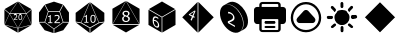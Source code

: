 SplineFontDB: 3.2
FontName: ElysiumIcon
FullName: ElysiumIcon
FamilyName: ElysiumIcon
Weight: Regular
Copyright: Copyright (c) 2025, gusta
UComments: "2025-6-20: Created with FontForge (http://fontforge.org)"
Version: 001.000
ItalicAngle: 0
UnderlinePosition: -100
UnderlineWidth: 50
Ascent: 800
Descent: 200
InvalidEm: 0
LayerCount: 2
Layer: 0 0 "Back" 1
Layer: 1 0 "Fore" 0
XUID: [1021 833 2057180805 345]
StyleMap: 0x0000
FSType: 0
OS2Version: 0
OS2_WeightWidthSlopeOnly: 0
OS2_UseTypoMetrics: 1
CreationTime: 1750454214
ModificationTime: 1750555310
OS2TypoAscent: 0
OS2TypoAOffset: 1
OS2TypoDescent: 0
OS2TypoDOffset: 1
OS2TypoLinegap: 90
OS2WinAscent: 0
OS2WinAOffset: 1
OS2WinDescent: 0
OS2WinDOffset: 1
HheadAscent: 0
HheadAOffset: 1
HheadDescent: 0
HheadDOffset: 1
MarkAttachClasses: 1
DEI: 91125
Encoding: UnicodeBmp
UnicodeInterp: none
NameList: AGL For New Fonts
DisplaySize: -96
AntiAlias: 1
FitToEm: 0
WinInfo: 57222 18 11
BeginPrivate: 0
EndPrivate
BeginChars: 65536 11

StartChar: uniE000
Encoding: 57344 57344 0
Width: 900
VWidth: 859
HStem: 339.066 107.065<380.474 394.312 482.409 533.892> 461.883 12.1328<354.009 413.094 484.54 531.975>
VStem: 430.972 30.3174<387.821 443.952> 479.771 56.8096<336.315 446.184>
LayerCount: 2
Fore
SplineSet
666.399414062 478.892578125 m 1
 789.661132812 584.245117188 l 1
 789.661132812 208.087890625 l 1
 666.399414062 478.892578125 l 1
661.0703125 474.016601562 m 1
 784.33203125 203.212890625 l 1
 458.572265625 123.28515625 l 1
 661.0703125 474.016601562 l 1
784.33203125 596.321289062 m 1
 661.0703125 490.967773438 l 1
 458.572265625 784.388671875 l 1
 784.33203125 596.321289062 l 1
458.572265625 113.3125 m 1
 784.33203125 193.240234375 l 1
 458.572265625 5.150390625 l 1
 458.572265625 113.3125 l 1
247.501953125 474.015625 m 1
 652.498046875 474.015625 l 1
 449.999023438 123.28515625 l 1
 247.501953125 474.015625 l 1
386.452148438 461.8828125 m 0
 379.71484375 461.8828125 372.735351562 461.00390625 365.512695312 459.244140625 c 0
 358.350585938 457.483398438 352.615234375 455.541015625 348.305664062 453.416015625 c 2
 348.305664062 434.296875 l 1
 349.21484375 434.296875 l 2
 355.345703125 438.303710938 361.627929688 441.27734375 368.061523438 443.219726562 c 0
 374.495117188 445.162109375 380.473632812 446.131835938 385.997070312 446.131835938 c 0
 394.311523438 446.131835938 400.776367188 444.130859375 405.388671875 440.124023438 c 0
 410.0625 436.1796875 412.3984375 430.686523438 412.3984375 423.646484375 c 0
 412.3984375 415.938476562 410.244140625 408.744140625 405.935546875 402.068359375 c 0
 401.625976562 395.452148438 393.64453125 386.500976562 381.991210938 375.2109375 c 0
 376.467773438 369.809570312 370.48828125 364.376953125 364.0546875 358.915039062 c 2
 344.9375 342.526367188 l 1
 344.9375 323.499023438 l 1
 436.708007812 323.499023438 l 1
 436.708007812 339.06640625 l 1
 363.783203125 339.06640625 l 1
 369.791015625 344.165039062 376.254882812 349.688476562 383.173828125 355.63671875 c 0
 390.092773438 361.645507812 396.799804688 367.837890625 403.293945312 374.209960938 c 0
 407.845703125 378.640625 411.701171875 382.677734375 414.857421875 386.319335938 c 0
 418.07421875 389.9609375 420.865234375 393.662109375 423.232421875 397.424804688 c 0
 425.78125 401.431640625 427.693359375 405.650390625 428.967773438 410.081054688 c 0
 430.302734375 414.572265625 430.971679688 419.397460938 430.971679688 424.555664062 c 0
 430.971679688 436.02734375 427.026367188 445.1015625 419.13671875 451.778320312 c 0
 411.24609375 458.514648438 400.3515625 461.8828125 386.452148438 461.8828125 c 0
508.17578125 461.79296875 m 0
 492.091796875 461.79296875 480.255859375 456.025390625 472.668945312 444.494140625 c 0
 465.08203125 433.022460938 461.2890625 415.240234375 461.2890625 391.143554688 c 0
 461.2890625 367.229492188 465.021484375 349.5078125 472.486328125 337.975585938 c 0
 480.012695312 326.444335938 491.909179688 320.676757812 508.17578125 320.676757812 c 0
 524.19921875 320.676757812 536.00390625 326.352539062 543.591796875 337.701171875 c 0
 551.23828125 349.112304688 555.060546875 366.986328125 555.060546875 391.326171875 c 0
 555.060546875 414.935546875 551.298828125 432.567382812 543.772460938 444.220703125 c 0
 536.307617188 455.934570312 524.442382812 461.79296875 508.17578125 461.79296875 c 0
508.17578125 446.76953125 m 0
 513.94140625 446.76953125 518.64453125 445.5859375 522.287109375 443.219726562 c 0
 525.989257812 440.852539062 528.90234375 437.33203125 531.026367188 432.658203125 c 0
 533.211914062 427.923828125 534.66796875 422.159179688 535.396484375 415.361328125 c 0
 536.185546875 408.563476562 536.580078125 400.551757812 536.580078125 391.326171875 c 0
 536.580078125 381.978515625 536.185546875 373.966796875 535.396484375 367.290039062 c 0
 534.66796875 360.673828125 533.241210938 354.908203125 531.1171875 349.9921875 c 0
 529.052734375 345.197265625 526.141601562 341.6171875 522.377929688 339.25 c 0
 518.615234375 336.8828125 513.880859375 335.698242188 508.17578125 335.698242188 c 0
 502.106445312 335.698242188 497.220703125 336.944335938 493.517578125 339.431640625 c 0
 489.875976562 341.919921875 487.053710938 345.532226562 485.05078125 350.266601562 c 0
 482.865234375 355.303710938 481.439453125 361.008789062 480.771484375 367.381835938 c 0
 480.103515625 373.754882812 479.770507812 381.674804688 479.770507812 391.143554688 c 0
 479.770507812 399.762695312 480.133789062 407.682617188 480.861328125 414.905273438 c 0
 481.650390625 422.127929688 483.077148438 427.985351562 485.141601562 432.4765625 c 0
 487.326171875 437.272460938 490.271484375 440.852539062 493.973632812 443.219726562 c 0
 497.736328125 445.5859375 502.470703125 446.76953125 508.17578125 446.76953125 c 0
652.498046875 490.967773438 m 1
 247.501953125 490.967773438 l 1
 450 784.388671875 l 1
 652.498046875 490.967773438 l 1
115.66796875 193.240234375 m 1
 441.427734375 113.3125 l 1
 441.427734375 5.150390625 l 1
 115.66796875 193.240234375 l 1
115.66796875 596.321289062 m 1
 441.427734375 784.388671875 l 1
 238.928710938 490.967773438 l 1
 115.66796875 596.321289062 l 1
441.427734375 123.28515625 m 1
 115.66796875 203.212890625 l 1
 238.928710938 474.016601562 l 1
 441.427734375 123.28515625 l 1
233.599609375 478.892578125 m 1
 110.338867188 208.087890625 l 1
 110.338867188 584.245117188 l 1
 233.599609375 478.892578125 l 1
EndSplineSet
EndChar

StartChar: uniE001
Encoding: 57345 57345 1
Width: 899
VWidth: 860
HStem: 458.637 80.8516<334.734 368.533 466.897 571.996>
VStem: 368.533 98.0605<275.864 283.625 420.911 457.226> 409.938 51.6152<255.16 275.864>
LayerCount: 2
Fore
SplineSet
824.166015625 521.547851562 m 5x80
 824.166015625 286.59765625 l 5
 684.149414062 287.58203125 l 5
 599.525390625 548.00390625 l 5
 686.072265625 711.63671875 l 5
 824.166015625 521.547851562 l 5x80
820.563476562 268.526367188 m 5
 682.469726562 78.4375 l 5
 459.014648438 5.8466796875 l 5
 459.014648438 108.561523438 l 5
 680.545898438 269.510742188 l 5
 820.563476562 268.526367188 l 5
672.955078125 720.426757812 m 5
 586.408203125 556.793945312 l 5
 312.591796875 556.793945312 l 5
 226.044921875 720.426757812 l 5
 449.5 793.041015625 l 5
 672.955078125 720.426757812 l 5
312.590820312 539.48828125 m 5
 586.409179688 539.48828125 l 5
 671.032226562 279.065429688 l 5
 449.5 118.1171875 l 5
 227.967773438 279.065429688 l 5
 312.590820312 539.48828125 l 5
523.65625 462.176757812 m 4
 513.578125 462.176757812 503.13671875 460.859375 492.33203125 458.2265625 c 4
 481.618164062 455.59375 473.040039062 452.6875 466.59375 449.509765625 c 6
 466.59375 420.911132812 l 5xc0
 467.953125 420.911132812 l 6
 477.123046875 426.903320312 486.521484375 431.3515625 496.145507812 434.256835938 c 4
 505.76953125 437.162109375 514.715820312 438.61328125 522.978515625 438.61328125 c 4
 535.416992188 438.61328125 545.0859375 435.6171875 551.986328125 429.625 c 4
 558.977539062 423.72265625 562.471679688 415.505859375 562.471679688 404.973632812 c 4
 562.471679688 393.442382812 559.248046875 382.68359375 552.801757812 372.696289062 c 4
 546.35546875 362.799804688 534.416015625 349.409179688 516.983398438 332.520507812 c 4
 508.720703125 324.440429688 499.778320312 316.313476562 490.154296875 308.141601562 c 6
 461.552734375 283.625 l 5
 461.552734375 255.16015625 l 5xa0
 598.837890625 255.16015625 l 5
 598.837890625 278.44921875 l 5
 489.744140625 278.44921875 l 5
 498.732421875 286.076171875 508.404296875 294.33984375 518.755859375 303.23828125 c 4
 529.106445312 312.2265625 539.138671875 321.487304688 548.854492188 331.020507812 c 4
 555.6640625 337.6484375 561.4296875 343.688476562 566.150390625 349.13671875 c 4
 570.962890625 354.583984375 575.140625 360.122070312 578.681640625 365.751953125 c 4
 582.494140625 371.744140625 585.353515625 378.0546875 587.260742188 384.68359375 c 4
 589.258789062 391.40234375 590.258789062 398.619140625 590.258789062 406.3359375 c 4
 590.258789062 423.497070312 584.35546875 437.071289062 572.552734375 447.05859375 c 4
 560.748046875 457.13671875 544.448242188 462.176757812 523.65625 462.176757812 c 4
347.423828125 458.63671875 m 6
 347.060546875 452.734375 345.65234375 448.01171875 343.201171875 444.471679688 c 4
 340.83984375 441.020507812 337.572265625 438.161132812 333.396484375 435.891601562 c 4
 330.037109375 434.075195312 325.086914062 432.66796875 318.549804688 431.668945312 c 4
 312.012695312 430.76171875 305.881835938 430.305664062 300.162109375 430.305664062 c 5
 300.162109375 411.784179688 l 5
 342.381835938 411.784179688 l 5
 342.381835938 275.864257812 l 5
 300.162109375 275.864257812 l 5
 300.162109375 255.16015625 l 5
 409.9375 255.16015625 l 5
 409.9375 275.864257812 l 5xa0
 368.533203125 275.864257812 l 5
 368.533203125 458.63671875 l 5
 347.423828125 458.63671875 l 6
439.986328125 108.561523438 m 5
 439.986328125 5.845703125 l 5
 216.530273438 78.4375 l 5
 78.4365234375 268.526367188 l 5
 218.454101562 269.510742188 l 5
 439.986328125 108.561523438 l 5
212.927734375 711.63671875 m 5
 299.474609375 548.00390625 l 5
 214.850585938 287.58203125 l 5
 74.833984375 286.598632812 l 5
 74.833984375 521.547851562 l 5
 212.927734375 711.63671875 l 5
EndSplineSet
EndChar

StartChar: uniE002
Encoding: 57346 57346 2
Width: 900
VWidth: 859
HStem: 281.352 158.9<492.109 558.984>
VStem: 372.694 85.833<285.388 436.219> 484.968 81.2725<285.588 436.081>
LayerCount: 2
Fore
SplineSet
808.92578125 272.397460938 m 5
 459.212890625 7.6630859375 l 5
 459.212890625 129.044921875 l 5
 676.35546875 252.220703125 l 5
 808.92578125 272.397460938 l 5
676.359375 271.374023438 m 5
 459.366210938 774.815429688 l 5
 808.9296875 510.208984375 l 5
 808.9296875 291.55078125 l 5
 676.359375 271.374023438 l 5
440.806640625 129.044921875 m 5
 440.806640625 7.6630859375 l 5
 91.0947265625 272.397460938 l 5
 223.15234375 252.220703125 l 5
 440.806640625 129.044921875 l 5
449.997070312 771.682617188 m 5
 450.146484375 771.577148438 l 5
 667.138671875 268.134765625 l 5
 449.997070312 144.959960938 l 5
 232.341796875 268.134765625 l 5
 449.078125 771.000976562 l 5
 449.997070312 771.682617188 l 5
525.603515625 461.7421875 m 4
 502.59375 461.7421875 485.662109375 453.493164062 474.807617188 436.995117188 c 4
 463.954101562 420.584960938 458.52734375 395.143554688 458.52734375 360.671875 c 4
 458.52734375 326.4609375 463.8671875 301.10546875 474.546875 284.608398438 c 4
 485.314453125 268.110351562 502.333007812 259.861328125 525.603515625 259.861328125 c 4
 548.526367188 259.861328125 565.416015625 267.981445312 576.268554688 284.217773438 c 4
 587.208984375 300.541992188 592.681640625 326.114257812 592.681640625 360.932617188 c 4
 592.681640625 394.709960938 587.296875 419.934570312 576.529296875 436.60546875 c 4
 565.849609375 453.364257812 548.874023438 461.7421875 525.603515625 461.7421875 c 4
352.505859375 458.486328125 m 6
 352.159179688 452.842773438 350.813476562 448.327148438 348.469726562 444.940429688 c 4
 346.211914062 441.641601562 343.0859375 438.907226562 339.091796875 436.736328125 c 4
 335.87890625 434.999023438 331.146484375 433.653320312 324.89453125 432.698242188 c 4
 318.642578125 431.830078125 312.782226562 431.395507812 307.311523438 431.395507812 c 5
 307.311523438 413.682617188 l 5
 347.688476562 413.682617188 l 5
 347.688476562 283.697265625 l 5
 307.311523438 283.697265625 l 5
 307.311523438 263.900390625 l 5
 412.291015625 263.900390625 l 5
 412.291015625 283.697265625 l 5
 372.694335938 283.697265625 l 5
 372.694335938 458.486328125 l 5
 352.505859375 458.486328125 l 6
525.603515625 440.251953125 m 4
 533.852539062 440.251953125 540.58203125 438.559570312 545.791992188 435.173828125 c 4
 551.087890625 431.787109375 555.255859375 426.749023438 558.294921875 420.063476562 c 4
 561.421875 413.291015625 563.505859375 405.041992188 564.547851562 395.31640625 c 4
 565.676757812 385.591796875 566.240234375 374.131835938 566.240234375 360.932617188 c 4
 566.240234375 347.561523438 565.676757812 336.098632812 564.547851562 326.547851562 c 4
 563.505859375 317.083007812 561.46484375 308.833984375 558.42578125 301.80078125 c 4
 555.473632812 294.940429688 551.305664062 289.818359375 545.921875 286.431640625 c 4
 540.5390625 283.045898438 533.765625 281.3515625 525.603515625 281.3515625 c 4
 516.919921875 281.3515625 509.931640625 283.131835938 504.634765625 286.692382812 c 4
 499.424804688 290.252929688 495.387695312 295.418945312 492.521484375 302.19140625 c 4
 489.396484375 309.3984375 487.35546875 317.561523438 486.400390625 326.678710938 c 4
 485.4453125 335.795898438 484.967773438 347.126953125 484.967773438 360.671875 c 4
 484.967773438 373.002929688 485.489257812 384.333984375 486.530273438 394.666992188 c 4
 487.659179688 404.999023438 489.700195312 413.37890625 492.65234375 419.803710938 c 4
 495.778320312 426.6640625 499.98828125 431.787109375 505.28515625 435.173828125 c 4
 510.668945312 438.559570312 517.44140625 440.251953125 525.603515625 440.251953125 c 4
439.865234375 774.223632812 m 5
 223.127929688 271.358398438 l 5
 91.0703125 291.53515625 l 5
 91.0703125 510.194335938 l 5
 439.865234375 774.223632812 l 5
EndSplineSet
EndChar

StartChar: uniE003
Encoding: 57347 57347 3
Width: 900
VWidth: 860
HStem: 217.506 48.3711<381.183 517.245>
VStem: 390.291 118.641<309.639 370.878> 397.409 105.864<447.366 511.191>
LayerCount: 2
Fore
SplineSet
789.684570312 216.895507812 m 5x80
 787.896484375 215.8671875 l 5
 786.935546875 217.543945312 l 5
 458.6875 786.087890625 l 5
 460.474609375 789.173828125 l 5
 789.684570312 599.099609375 l 5
 789.684570312 216.895507812 l 5x80
778.224609375 197.499023438 m 5
 779.185546875 195.823242188 l 5
 449.9765625 5.771484375 l 5
 120.767578125 195.823242188 l 5
 121.728515625 197.499023438 l 5
 778.224609375 197.499023438 l 5
449.9765625 786.051757812 m 5
 778.224609375 217.505859375 l 5
 121.728515625 217.505859375 l 5
 449.9765625 786.051757812 l 5
449.9765625 550.065429688 m 4
 424.05859375 550.065429688 402.703125 543.251953125 385.911132812 529.623046875 c 4
 369.119140625 515.995117188 360.72265625 498.958984375 360.72265625 478.516601562 c 4
 360.72265625 464.64453125 364.190429688 453.083984375 371.126953125 443.836914062 c 4
 378.184570312 434.588867188 389.013671875 426.071289062 403.615234375 418.283203125 c 5
 403.615234375 417.189453125 l 5
 387.674804688 410.009765625 375.325195312 400.275390625 366.563476562 387.985351562 c 4
 357.802734375 375.817382812 353.421875 362.1875 353.421875 347.099609375 c 4
 353.421875 323.37109375 362.123046875 303.901367188 379.522460938 288.69140625 c 4
 397.044921875 273.481445312 420.529296875 265.876953125 449.9765625 265.876953125 c 4
 477.720703125 265.876953125 500.716796875 273.6640625 518.969726562 289.239257812 c 4
 537.34375 304.814453125 546.532226562 324.344726562 546.532226562 347.830078125 c 4
 546.532226562 364.377929688 542.029296875 378.005859375 533.025390625 388.713867188 c 4
 524.020507812 399.422851562 511 408.427734375 493.963867188 415.728515625 c 5
 493.963867188 416.82421875 l 5
 508.809570312 423.516601562 520.064453125 432.763671875 527.731445312 444.567382812 c 4
 535.396484375 456.4921875 539.231445312 468.599609375 539.231445312 480.890625 c 4
 539.231445312 500.967773438 531.138671875 517.516601562 514.955078125 530.537109375 c 4
 498.770507812 543.556640625 477.111328125 550.065429688 449.9765625 550.065429688 c 4
449.794921875 523.234375 m 4
 465.369140625 523.234375 478.146484375 519.340820312 488.124023438 511.552734375 c 4
 498.224609375 503.887695312 503.2734375 493.544921875 503.2734375 480.525390625 c 4
 503.2734375 469.208984375 500.961914062 459.23046875 496.337890625 450.591796875 c 4
 491.713867188 441.951171875 483.37890625 433.616210938 471.33203125 425.584960938 c 4
 463.30078125 427.897460938 455.026367188 430.818359375 446.509765625 434.346679688 c 4
 438.11328125 437.875976562 431.663085938 440.735351562 427.161132812 442.924804688 c 4
 417.182617188 447.9140625 409.700195312 453.572265625 404.7109375 459.900390625 c 4
 399.84375 466.349609375 397.409179688 473.953125 397.409179688 482.71484375 c 4xa0
 397.409179688 495.126953125 402.27734375 504.982421875 412.01171875 512.283203125 c 4
 421.868164062 519.583984375 434.462890625 523.234375 449.794921875 523.234375 c 4
426.612304688 408.79296875 m 5
 437.9296875 404.65625 446.995117188 401.431640625 453.809570312 399.119140625 c 4
 460.624023438 396.806640625 466.891601562 394.3125 472.610351562 391.635742188 c 4
 486.96875 384.822265625 496.581054688 378.0078125 501.44921875 371.193359375 c 4
 506.4375 364.500976562 508.931640625 355.556640625 508.931640625 344.361328125 c 4
 508.931640625 328.420898438 503.578125 315.888671875 492.870117188 306.76171875 c 4
 482.283203125 297.635742188 468.107421875 293.072265625 450.341796875 293.072265625 c 4
 432.94140625 293.072265625 418.583007812 298.42578125 407.265625 309.134765625 c 4
 395.94921875 319.841796875 390.291015625 333.411132812 390.291015625 349.837890625 c 4xc0
 390.291015625 362.736328125 393.577148438 374.294921875 400.147460938 384.516601562 c 4
 406.840820312 394.737304688 415.662109375 402.830078125 426.612304688 408.79296875 c 5
110.315429688 216.922851562 m 5
 110.315429688 599.126953125 l 5
 441.313476562 790.228515625 l 5
 443.1015625 789.200195312 l 5
 441.313476562 786.115234375 l 5
 113.064453125 217.571289062 l 5
 112.103515625 215.89453125 l 5
 110.315429688 216.922851562 l 5
EndSplineSet
EndChar

StartChar: uniE004
Encoding: 57348 57348 4
Width: 900
VWidth: 860
VStem: 111.856 104.195<209.854 400.173> 247.479 100.973<201.522 265.816> 357.475 83.8555<346.117 391.431> 380.034 61.2959<137.077 263.064>
LayerCount: 2
Fore
SplineSet
788.143554688 582.720703125 m 5xc0
 788.143554688 202.268554688 l 5
 458.669921875 12.064453125 l 5
 458.669921875 391.431640625 l 5
 458.669921875 392.02734375 l 5
 788.143554688 582.720703125 l 5xc0
450 407.016601562 m 5
 450 406.420898438 l 5
 120.528320312 597.709960938 l 5
 450 787.935546875 l 5
 779.473632812 597.709960938 l 5
 450 407.016601562 l 5
111.856445312 582.721679688 m 5
 441.330078125 391.430664062 l 5xe0
 441.330078125 12.0654296875 l 5xd0
 111.856445312 202.26953125 l 5
 111.856445312 582.721679688 l 5
273.78125 417.318359375 m 4
 261.744140625 417.037109375 251.731445312 413.3515625 243.745117188 406.259765625 c 4
 234.098632812 397.744140625 227.046875 385.754882812 222.587890625 370.286132812 c 4
 218.231445312 354.7578125 216.051757812 335.340820312 216.051757812 312.036132812 c 4
 216.051757812 289.3203125 218.439453125 268.541015625 223.2109375 249.701171875 c 4
 228.0859375 230.801757812 234.981445312 213.927734375 243.900390625 199.080078125 c 4
 251.057617188 187.12109375 259.3046875 176.486328125 268.638671875 167.169921875 c 4
 277.973632812 157.85546875 288.346679688 149.951171875 299.755859375 143.456054688 c 4
 322.262695312 130.645507812 341.2421875 128.255859375 356.697265625 136.291015625 c 4
 372.254882812 144.383789062 380.034179688 161.787109375 380.034179688 188.505859375 c 4xd0
 380.034179688 204.159179688 377.701171875 218.787109375 373.034179688 232.388671875 c 4
 368.470703125 245.932617188 361.623046875 258.89453125 352.497070312 271.26953125 c 4
 344.614257812 281.994140625 336.885742188 290.513671875 329.314453125 296.823242188 c 4
 321.846679688 303.193359375 313.1875 309.180664062 303.333984375 314.7890625 c 4
 292.236328125 321.106445312 282.432617188 325.095703125 273.926757812 326.759765625 c 4
 265.525390625 328.481445312 256.970703125 328.821289062 248.2578125 327.778320312 c 5
 250.435546875 353.491210938 258.162109375 370.454101562 271.439453125 378.668945312 c 4
 284.715820312 387.001953125 302.502929688 384.822265625 324.802734375 372.129882812 c 4
 330.921875 368.646484375 336.887695312 364.427734375 342.697265625 359.473632812 c 4
 348.607421875 354.578125 353.013671875 350.419921875 355.918945312 347.001953125 c 6
 357.474609375 346.1171875 l 5
 357.474609375 379.836914062 l 6
 353.223632812 383.787109375 349.021484375 387.23828125 344.873046875 390.188476562 c 4
 340.723632812 393.138671875 335.590820312 396.35546875 329.470703125 399.838867188 c 4
 310.283203125 410.760742188 293.479492188 416.557617188 279.0625 417.231445312 c 4
 277.259765625 417.330078125 275.5 417.358398438 273.78125 417.318359375 c 4
248.1015625 302.796875 m 6
 256.087890625 303.193359375 263.8671875 302.413085938 271.439453125 300.458007812 c 4
 279.010742188 298.501953125 287.205078125 295.015625 296.021484375 289.998046875 c 4
 302.348632812 286.396484375 308.416015625 282.353515625 314.223632812 277.87109375 c 4
 320.033203125 273.388671875 325.322265625 267.904296875 330.09375 261.422851562 c 4
 336.627929688 252.40625 341.293945312 243.510742188 344.09375 234.737304688 c 4
 346.998046875 225.904296875 348.451171875 216.014648438 348.451171875 205.069335938 c 4
 348.451171875 185.53125 344.1484375 172.975585938 335.541015625 167.400390625 c 4
 326.931640625 161.943359375 315.106445312 163.49609375 300.067382812 172.056640625 c 4
 293.533203125 175.775390625 287.462890625 180.40625 281.862304688 185.948242188 c 4
 276.364257812 191.548828125 271.231445312 198.295898438 266.458984375 206.190429688 c 4
 260.546875 215.793945312 255.880859375 226.923828125 252.458007812 239.583007812 c 4
 249.138671875 252.30078125 247.478515625 267.959960938 247.478515625 286.556640625 c 4
 247.478515625 290.205078125 247.53125 293.173828125 247.634765625 295.46875 c 4
 247.737304688 297.881835938 247.893554688 300.325195312 248.1015625 302.796875 c 6
EndSplineSet
EndChar

StartChar: uniE005
Encoding: 57349 57349 5
Width: 900
VWidth: 859
LayerCount: 2
Fore
SplineSet
844.052734375 393 m 5
 460.103515625 9.0498046875 l 5
 460.103515625 776.950195312 l 5
 844.052734375 393 l 5
439.895507812 776.94921875 m 5
 439.895507812 9.048828125 l 5
 55.947265625 393.000976562 l 5
 439.895507812 776.94921875 l 5
363.067382812 560.666015625 m 5
 229.431640625 473.200195312 l 5
 217.971679688 454.1484375 l 5
 299.673828125 408.802734375 l 5
 263.845703125 327.51171875 l 5
 291.947265625 307.696289062 l 5
 325.98828125 394.197265625 l 5
 357.1796875 376.887695312 l 5
 367.600585938 407.538085938 l 5
 337.295898438 422.9375 l 5
 388.375 552.7421875 l 5
 363.067382812 560.666015625 l 5
356.494140625 537.725585938 m 5
 357.297851562 537.447265625 l 5
 352.6640625 528.321289062 348.1484375 518.791015625 343.7578125 508.827148438 c 6
 311.6484375 435.970703125 l 5
 253.227539062 465.66015625 l 5
 253.595703125 466.321289062 l 5
 329.913085938 516.275390625 l 6
 338.682617188 522.998046875 346.518554688 529.247070312 356.494140625 537.725585938 c 5
EndSplineSet
EndChar

StartChar: uniE006
Encoding: 57350 57350 6
Width: 900
VWidth: 859
LayerCount: 2
Fore
SplineSet
409.854492188 781.491210938 m 4
 515.80859375 777.008789062 639.669921875 691.686523438 722.090820312 554.923828125 c 4
 782.927734375 453.958984375 808.428710938 346.107421875 799.286132812 258.05859375 c 5
 799.284179688 258.056640625 l 5
 791.911132812 187.055664062 762.044921875 128.893554688 710.018554688 97.5537109375 c 6
 599.1796875 34.357421875 l 5
 649.8515625 64.892578125 679.501953125 120.833984375 687.818359375 189.318359375 c 5
 687.8203125 189.319335938 l 5
 698.653320312 278.390625 673.366210938 388.63671875 611.252929688 491.728515625 c 4
 503.404296875 670.697265625 324.592773438 761.576171875 207.818359375 698.48046875 c 5
 312.067382812 757.938476562 l 6
 341.208007812 775.497070312 374.537109375 782.986328125 409.854492188 781.491210938 c 4
267.907226562 713.469726562 m 4
 377.890625 719.703125 512.365234375 632.443359375 599.9921875 487.032226562 c 4
 662.10546875 383.94140625 687.390625 273.693359375 676.557617188 184.623046875 c 4
 668.23828125 116.13671875 638.588867188 60.197265625 587.919921875 29.662109375 c 4
 471.37890625 -40.5732421875 287.809570312 50.3271484375 177.915039062 232.677734375 c 4
 68.0224609375 415.048828125 73.4296875 619.8125 189.989257812 690.047851562 c 6
 196.5546875 693.784179688 l 6
 218.450195312 705.615234375 242.526367188 712.03125 267.907226562 713.469726562 c 4
303.216796875 531.389648438 m 5
 303.216796875 489.544921875 l 5
 304.97265625 488.544921875 l 6
 316.795898438 490.583007812 328.912109375 490.194335938 341.322265625 487.381835938 c 4
 353.73046875 484.5703125 365.26171875 480.131835938 375.915039062 474.068359375 c 4
 391.953125 464.939453125 404.420898438 453.458984375 413.318359375 439.626953125 c 4
 422.33203125 425.861328125 426.837890625 411.2734375 426.837890625 395.86328125 c 4
 426.837890625 378.9921875 422.68359375 365.616210938 414.372070312 355.735351562 c 4
 406.059570312 345.986328125 390.666015625 335.154296875 368.189453125 323.240234375 c 4
 357.537109375 317.48046875 346.005859375 312.154296875 333.595703125 307.260742188 c 6
 296.719726562 292.383789062 l 5
 296.719726562 250.736328125 l 5
 473.724609375 149.984375 l 5
 473.724609375 184.059570312 l 5
 333.068359375 264.12109375 l 5
 344.658203125 268.682617188 357.126953125 273.674804688 370.471679688 279.09765625 c 4
 383.817382812 284.65234375 396.752929688 290.83984375 409.279296875 297.658203125 c 4
 418.059570312 302.358398438 425.493164062 306.959960938 431.580078125 311.465820312 c 4
 437.78515625 315.904296875 443.169921875 320.944335938 447.736328125 326.58203125 c 4
 452.65234375 332.55078125 456.340820312 339.682617188 458.798828125 347.981445312 c 4
 461.374023438 356.345703125 462.662109375 366.174804688 462.662109375 377.466796875 c 4
 462.662109375 402.57421875 455.052734375 426.764648438 439.833984375 450.041015625 c 4
 424.615234375 473.448242188 403.6015625 492.782226562 376.79296875 508.041015625 c 4
 363.798828125 515.438476562 350.3359375 521.174804688 336.404296875 525.251953125 c 4
 322.590820312 529.262695312 311.529296875 531.30859375 303.216796875 531.389648438 c 5
EndSplineSet
EndChar

StartChar: uniE007
Encoding: 57351 57351 7
Width: 900
VWidth: 860
HStem: 13.459 0.665039<249.431 650.567> 69.833 0.666016<249.851 650.146> 127.443 0.666016<335.483 564.514> 183.818 0.665039<335.483 564.514> 228.611 0.666016<116.406 183.691 716.307 783.594> 290.374 0.666016<336.553 563.444> 347.984 0.666016<249.851 650.146> 659.121 0.666016<116.404 183.689 240.731 659.268 716.307 783.594> 729.5 0.666016<249.853 650.146> 785.874 0.666016<249.429 650.567>
VStem: 50.665 0.665039<294.35 306.021 582.375 594.048> 183.691 0.666016<79.1975 90.8691 227.945 228.611 659.787 660.454 709.128 720.8> 240.064 0.666016<79.6191 338.864 659.787 720.379> 313.916 0.666016<148.923 163.003 260.724 269.853> 585.416 0.665039<148.923 163.003 255.3 269.853> 659.266 0.666016<79.6191 90.8691 327.611 338.864 659.787 660.452 709.128 720.379> 715.64 0.666992<79.197 228.611 659.787 720.8> 848.669 0.666016<294.35 594.048>
LayerCount: 2
Fore
SplineSet
128.078125 228.611328125 m 6
 85.392578125 228.611328125 50.6650390625 263.338867188 50.6650390625 306.020507812 c 6
 50.6650390625 582.375 l 6
 50.6650390625 625.059570312 85.3916015625 659.787109375 128.076171875 659.787109375 c 6
 183.689453125 659.787109375 l 5
 183.689453125 709.127929688 l 6
 183.689453125 751.8125 218.416015625 786.540039062 261.1015625 786.540039062 c 6
 638.895507812 786.540039062 l 6
 681.581054688 786.540039062 716.306640625 751.814453125 716.306640625 709.127929688 c 6
 716.306640625 659.787109375 l 5
 771.921875 659.787109375 l 6
 814.607421875 659.787109375 849.334960938 625.060546875 849.334960938 582.375976562 c 6
 849.334960938 306.021484375 l 6
 849.334960938 263.338867188 814.607421875 228.611328125 771.921875 228.611328125 c 6
 716.306640625 228.611328125 l 5
 716.306640625 90.869140625 l 6
 716.306640625 48.18359375 681.581054688 13.458984375 638.895507812 13.458984375 c 6
 261.103515625 13.458984375 l 6
 218.418945312 13.458984375 183.69140625 48.18359375 183.69140625 90.869140625 c 6
 183.69140625 228.611328125 l 5
 128.078125 228.611328125 l 6
240.731445312 709.127929688 m 6
 240.731445312 659.787109375 l 5
 659.267578125 659.787109375 l 5
 659.267578125 709.127929688 l 6
 659.267578125 720.37890625 650.146484375 729.5 638.893554688 729.5 c 6
 261.103515625 729.5 l 6
 249.852539062 729.5 240.731445312 720.37890625 240.731445312 709.127929688 c 6
659.265625 228.611328125 m 5
 659.265625 257.130859375 l 5
 659.265625 285.651367188 l 5
 659.265625 327.611328125 l 6
 659.265625 338.864257812 650.145507812 347.984375 638.892578125 347.984375 c 6
 261.1015625 347.984375 l 6
 249.850585938 347.984375 240.73046875 338.864257812 240.73046875 327.611328125 c 6
 240.73046875 285.651367188 l 5
 240.73046875 257.130859375 l 5
 240.73046875 228.611328125 l 5
 240.73046875 90.869140625 l 6
 240.73046875 79.619140625 249.850585938 70.4990234375 261.1015625 70.4990234375 c 6
 638.895507812 70.4990234375 l 6
 650.145507812 70.4990234375 659.265625 79.619140625 659.265625 90.869140625 c 6
 659.265625 228.611328125 l 5
638.895507812 12.7939453125 m 6
 261.103515625 12.7939453125 l 6
 218.051757812 12.7939453125 183.025390625 47.8193359375 183.025390625 90.8701171875 c 6
 183.025390625 227.9453125 l 5
 128.078125 227.9453125 l 6
 85.0263671875 227.9453125 49.9990234375 262.970703125 49.9990234375 306.021484375 c 6
 49.9990234375 582.375976562 l 6
 49.9990234375 625.427734375 85.025390625 660.454101562 128.076171875 660.454101562 c 6
 183.024414062 660.454101562 l 5
 183.024414062 709.127929688 l 6
 183.024414062 752.180664062 218.049804688 787.206054688 261.1015625 787.206054688 c 6
 638.895507812 787.206054688 l 6
 681.947265625 787.206054688 716.971679688 752.180664062 716.971679688 709.127929688 c 6
 716.971679688 660.452148438 l 5
 771.921875 660.452148438 l 6
 814.974609375 660.452148438 850.000976562 625.426757812 850.000976562 582.375 c 6
 850.000976562 306.020507812 l 6
 850.000976562 262.970703125 814.974609375 227.944335938 771.921875 227.944335938 c 6
 716.971679688 227.944335938 l 5
 716.971679688 90.8681640625 l 6
 716.971679688 47.818359375 681.947265625 12.7939453125 638.895507812 12.7939453125 c 6
128.076171875 659.122070312 m 5
 85.7587890625 659.122070312 51.330078125 624.694335938 51.330078125 582.375976562 c 6
 51.330078125 306.021484375 l 6
 51.330078125 263.705078125 85.759765625 229.27734375 128.078125 229.27734375 c 6
 184.357421875 229.27734375 l 5
 184.357421875 90.869140625 l 6
 184.357421875 48.552734375 218.78515625 14.1240234375 261.103515625 14.1240234375 c 6
 638.895507812 14.1240234375 l 6
 681.212890625 14.1240234375 715.639648438 48.55078125 715.639648438 90.869140625 c 6
 715.639648438 229.27734375 l 5
 771.921875 229.27734375 l 6
 814.240234375 229.27734375 848.668945312 263.704101562 848.668945312 306.021484375 c 6
 848.668945312 582.375976562 l 6
 848.668945312 624.694335938 814.241210938 659.122070312 771.921875 659.122070312 c 6
 715.639648438 659.122070312 l 5
 715.639648438 709.127929688 l 6
 715.639648438 751.446289062 681.212890625 785.874023438 638.895507812 785.874023438 c 6
 261.1015625 785.874023438 l 6
 218.783203125 785.874023438 184.35546875 751.446289062 184.35546875 709.127929688 c 6
 184.35546875 659.12109375 l 5
 128.076171875 659.12109375 l 5
 128.076171875 659.122070312 l 5
638.895507812 69.8330078125 m 6
 261.1015625 69.8330078125 l 6
 249.501953125 69.8330078125 240.064453125 79.26953125 240.064453125 90.869140625 c 6
 240.064453125 327.611328125 l 6
 240.064453125 339.212890625 249.501953125 348.650390625 261.1015625 348.650390625 c 6
 638.892578125 348.650390625 l 6
 650.494140625 348.650390625 659.931640625 339.212890625 659.931640625 327.611328125 c 6
 659.931640625 90.869140625 l 6
 659.931640625 79.26953125 650.495117188 69.8330078125 638.895507812 69.8330078125 c 6
261.1015625 347.318359375 m 6
 250.236328125 347.318359375 241.396484375 338.478515625 241.396484375 327.611328125 c 6
 241.396484375 90.869140625 l 6
 241.396484375 80.00390625 250.236328125 71.1650390625 261.1015625 71.1650390625 c 6
 638.895507812 71.1650390625 l 6
 649.759765625 71.1650390625 658.599609375 80.00390625 658.599609375 90.869140625 c 6
 658.599609375 327.611328125 l 6
 658.599609375 338.478515625 649.758789062 347.318359375 638.892578125 347.318359375 c 6
 261.1015625 347.318359375 l 6
659.931640625 659.12109375 m 5
 240.065429688 659.12109375 l 5
 240.065429688 709.127929688 l 6
 240.065429688 720.728515625 249.502929688 730.166015625 261.103515625 730.166015625 c 6
 638.893554688 730.166015625 l 6
 650.495117188 730.166015625 659.932617188 720.728515625 659.932617188 709.127929688 c 6
 659.932617188 659.12109375 l 5
 659.931640625 659.12109375 l 5
241.396484375 660.452148438 m 5
 658.599609375 660.452148438 l 5
 658.599609375 709.127929688 l 6
 658.599609375 719.994140625 649.758789062 728.833984375 638.892578125 728.833984375 c 6
 261.1015625 728.833984375 l 6
 250.236328125 728.833984375 241.396484375 719.994140625 241.396484375 709.127929688 c 6
 241.396484375 660.452148438 l 5
574.233398438 285.651367188 m 4
 581.408203125 280.47265625 586.081054688 272.04296875 586.081054688 262.520507812 c 4
 586.081054688 260.67578125 585.8984375 258.876953125 585.565429688 257.130859375 c 4
 583.046875 243.958007812 571.467773438 234 557.560546875 234 c 6
 342.435546875 234 l 6
 328.52734375 234 316.951171875 243.956054688 314.431640625 257.130859375 c 4
 314.096679688 258.876953125 313.916015625 260.67578125 313.916015625 262.520507812 c 4
 313.916015625 272.04296875 318.588867188 280.470703125 325.763671875 285.651367188 c 4
 330.453125 289.037109375 336.209960938 291.040039062 342.435546875 291.040039062 c 6
 557.5625 291.040039062 l 6
 563.787109375 291.040039062 569.54296875 289.037109375 574.233398438 285.651367188 c 4
557.560546875 233.333984375 m 6
 342.435546875 233.333984375 l 6
 328.455078125 233.333984375 316.400390625 243.291015625 313.77734375 257.005859375 c 4
 313.428710938 258.830078125 313.25 260.686523438 313.25 262.520507812 c 4
 313.25 271.861328125 317.783203125 280.708984375 325.373046875 286.190429688 c 4
 330.370117188 289.798828125 336.270507812 291.706054688 342.435546875 291.706054688 c 6
 557.559570312 291.706054688 l 6
 563.723632812 291.706054688 569.624023438 289.798828125 574.62109375 286.190429688 c 4
 582.211914062 280.7109375 586.744140625 271.860351562 586.744140625 262.520507812 c 4
 586.744140625 260.694335938 586.567382812 258.837890625 586.216796875 257.005859375 c 4
 583.596679688 243.291015625 571.543945312 233.333984375 557.560546875 233.333984375 c 6
342.435546875 290.374023438 m 6
 336.552734375 290.374023438 330.921875 288.555664062 326.154296875 285.112304688 c 4
 318.908203125 279.879882812 314.583007812 271.435546875 314.583007812 262.520507812 c 4
 314.583007812 260.771484375 314.751953125 258.999023438 315.0859375 257.256835938 c 4
 317.58984375 244.166992188 329.09375 234.666015625 342.4375 234.666015625 c 6
 557.5625 234.666015625 l 6
 570.90625 234.666015625 582.41015625 244.166992188 584.913085938 257.256835938 c 4
 585.248046875 259.005859375 585.416015625 260.778320312 585.416015625 262.520507812 c 4
 585.416015625 271.434570312 581.090820312 279.879882812 573.844726562 285.112304688 c 4
 569.076171875 288.555664062 563.444335938 290.374023438 557.5625 290.374023438 c 6
 342.435546875 290.374023438 l 6
557.560546875 184.483398438 m 6
 573.3125 184.483398438 586.081054688 171.71484375 586.081054688 155.962890625 c 4
 586.081054688 140.212890625 573.3125 127.443359375 557.560546875 127.443359375 c 6
 342.435546875 127.443359375 l 6
 326.685546875 127.443359375 313.916015625 140.212890625 313.916015625 155.962890625 c 4
 313.916015625 171.71484375 326.685546875 184.483398438 342.435546875 184.483398438 c 6
 557.560546875 184.483398438 l 6
557.560546875 126.77734375 m 6
 342.435546875 126.77734375 l 6
 326.342773438 126.77734375 313.25 139.870117188 313.25 155.962890625 c 4
 313.25 172.056640625 326.342773438 185.149414062 342.435546875 185.149414062 c 6
 557.560546875 185.149414062 l 6
 573.654296875 185.149414062 586.747070312 172.056640625 586.747070312 155.962890625 c 4
 586.747070312 139.870117188 573.654296875 126.77734375 557.560546875 126.77734375 c 6
342.435546875 183.818359375 m 6
 327.077148438 183.818359375 314.58203125 171.322265625 314.58203125 155.962890625 c 4
 314.58203125 140.604492188 327.077148438 128.109375 342.435546875 128.109375 c 6
 557.560546875 128.109375 l 6
 572.919921875 128.109375 585.416015625 140.604492188 585.416015625 155.962890625 c 4
 585.416015625 171.322265625 572.919921875 183.818359375 557.560546875 183.818359375 c 6
 342.435546875 183.818359375 l 6
EndSplineSet
EndChar

StartChar: uniE008
Encoding: 57352 57352 8
Width: 900
VWidth: 860
HStem: 12 56.6748<332.244 567.758> 12.6465 0.646484<423.771 476.233> 67.3828 0.646484<317.184 582.818> 260.853 0.646484<277.619 621.945> 586.187 0.645508<438.097 461.466> 715.327 56.6729<332.244 567.758> 715.974 0.648438<317.184 582.819> 770.707 0.646484<423.771 476.233>
VStem: 70.002 56.6719<274.245 509.758> 70.6465 0.646484<365.77 418.232> 125.381 0.646484<259.184 524.818> 773.328 56.6699<274.243 509.759> 773.975 0.646484<259.183 524.818> 828.705 0.648438<365.77 418.232>
LayerCount: 2
Fore
SplineSet
181.7578125 123.756835938 m 4x5944
 146.935546875 158.580078125 119.58984375 199.142578125 100.482421875 244.321289062 c 4
 80.685546875 291.127929688 70.646484375 340.813476562 70.646484375 392 c 4
 70.646484375 443.188476562 80.685546875 492.874023438 100.482421875 539.677734375 c 4
 119.58984375 584.857421875 146.935546875 625.419921875 181.7578125 660.2421875 c 4
 216.580078125 695.063476562 257.142578125 722.41015625 302.322265625 741.51953125 c 4
 349.126953125 761.315429688 398.8125 771.353515625 450.001953125 771.353515625 c 4
 501.1875 771.353515625 550.873046875 761.317382812 597.6796875 741.521484375 c 4
 642.861328125 722.412109375 683.423828125 695.06640625 718.244140625 660.245117188 c 4
 753.064453125 625.423828125 780.412109375 584.860351562 799.51953125 539.6796875 c 4
 819.31640625 492.874023438 829.353515625 443.188476562 829.353515625 392.001953125 c 4
 829.353515625 340.815429688 819.31640625 291.127929688 799.51953125 244.322265625 c 4
 780.412109375 199.142578125 753.06640625 158.580078125 718.244140625 123.756835938 c 4
 683.423828125 88.9375 642.859375 61.58984375 597.6796875 42.482421875 c 4
 550.875 22.685546875 501.1875 12.646484375 450.001953125 12.646484375 c 4
 398.8125 12.646484375 349.126953125 22.685546875 302.322265625 42.482421875 c 4
 257.142578125 61.591796875 216.580078125 88.9365234375 181.7578125 123.756835938 c 4x5944
450.001953125 715.973632812 m 4x3a28
 271.076171875 715.973632812 126.02734375 570.924804688 126.02734375 392 c 4
 126.02734375 213.075195312 271.076171875 68.029296875 450.001953125 68.029296875 c 4
 628.92578125 68.029296875 773.974609375 213.07421875 773.974609375 392 c 4
 773.974609375 570.92578125 628.927734375 715.973632812 450.001953125 715.973632812 c 4x3a28
450.001953125 12 m 4x9c90
 398.7265625 12 348.95703125 22.0546875 302.0703125 41.8857421875 c 4
 256.8125 61.03125 216.1796875 88.4208984375 181.30078125 123.30078125 c 4
 146.419921875 158.181640625 119.029296875 198.815429688 99.88671875 244.073242188 c 4
 80.056640625 290.958984375 70.001953125 340.729492188 70.001953125 392.001953125 c 4
 70.001953125 443.276367188 80.056640625 493.046875 99.888671875 539.931640625 c 4
 119.03125 585.186523438 146.419921875 625.8203125 181.302734375 660.700195312 c 4
 216.18359375 695.58203125 256.81640625 722.973632812 302.072265625 742.115234375 c 4
 348.95703125 761.9453125 398.7265625 772 450.001953125 772 c 4
 501.27734375 772 551.048828125 761.9453125 597.9296875 742.115234375 c 4
 643.185546875 722.973632812 683.818359375 695.58203125 718.69921875 660.700195312 c 4
 753.58203125 625.8203125 780.97265625 585.186523438 800.115234375 539.931640625 c 4
 819.943359375 493.05078125 829.998046875 443.279296875 829.998046875 392.001953125 c 4
 829.998046875 340.724609375 819.943359375 290.953125 800.115234375 244.073242188 c 4
 780.97265625 198.815429688 753.58203125 158.18359375 718.69921875 123.30078125 c 4
 683.81640625 88.41796875 643.181640625 61.025390625 597.9296875 41.8857421875 c 4
 551.044921875 22.0546875 501.2734375 12 450.001953125 12 c 4x9c90
450.001953125 770.70703125 m 4x5944
 398.90234375 770.70703125 349.30078125 760.6875 302.57421875 740.924804688 c 4
 257.470703125 721.848632812 216.9765625 694.549804688 182.21484375 659.786132812 c 4
 147.453125 625.022460938 120.154296875 584.528320312 101.078125 539.42578125 c 4
 81.314453125 492.702148438 71.29296875 443.1015625 71.29296875 392 c 4
 71.29296875 340.90234375 81.3125 291.299804688 101.076171875 244.57421875 c 4
 120.15234375 199.471679688 147.453125 158.977539062 182.21484375 124.213867188 c 4
 216.9765625 89.4541015625 257.470703125 62.15625 302.57421875 43.078125 c 4
 349.30078125 23.3134765625 398.90234375 13.29296875 450.001953125 13.29296875 c 4
 501.1015625 13.29296875 550.703125 23.3134765625 597.42578125 43.078125 c 4
 642.525390625 62.1513671875 683.01953125 89.44921875 717.78515625 124.213867188 c 4
 752.546875 158.977539062 779.84765625 199.473632812 798.923828125 244.57421875 c 4
 818.685546875 291.297851562 828.705078125 340.897460938 828.705078125 392 c 4
 828.705078125 443.102539062 818.685546875 492.706054688 798.923828125 539.42578125 c 4
 779.84765625 584.528320312 752.548828125 625.022460938 717.78515625 659.786132812 c 4
 683.021484375 694.547851562 642.529296875 721.848632812 597.42578125 740.924804688 c 4
 550.703125 760.6875 501.103515625 770.70703125 450.001953125 770.70703125 c 4x5944
450.001953125 67.3828125 m 4x3a28
 363.291015625 67.3828125 281.7734375 101.147460938 220.4609375 162.461914062 c 4
 159.146484375 223.774414062 125.380859375 305.291992188 125.380859375 392.001953125 c 4
 125.380859375 478.7109375 159.146484375 560.229492188 220.4609375 621.541992188 c 4
 281.7734375 682.853515625 363.291015625 716.622070312 450.001953125 716.622070312 c 4
 536.7109375 716.622070312 618.228515625 682.853515625 679.54296875 621.541992188 c 4
 740.85546875 560.229492188 774.62109375 478.7109375 774.62109375 392.001953125 c 4
 774.62109375 305.291992188 740.85546875 223.774414062 679.54296875 162.461914062 c 4
 618.228515625 101.147460938 536.7109375 67.3828125 450.001953125 67.3828125 c 4x3a28
450.001953125 715.327148438 m 4x9c90
 363.63671875 715.327148438 282.443359375 681.6953125 221.375 620.626953125 c 4
 160.306640625 559.557617188 126.673828125 478.36328125 126.673828125 392 c 4
 126.673828125 305.63671875 160.306640625 224.442382812 221.375 163.375 c 4
 282.443359375 102.306640625 363.63671875 68.6748046875 450.001953125 68.6748046875 c 4
 536.36328125 68.6748046875 617.560546875 102.306640625 678.626953125 163.375 c 4
 739.6953125 224.442382812 773.328125 305.63671875 773.328125 392 c 4
 773.328125 478.36328125 739.6953125 559.557617188 678.626953125 620.626953125 c 4
 617.55859375 681.696289062 536.36328125 715.327148438 450.001953125 715.327148438 c 4x9c90
247.068359375 273.944335938 m 4
 235.546875 281.841796875 226.4609375 292.811523438 220.787109375 305.662109375 c 4
 215.115234375 318.516601562 213.13671875 332.623046875 215.064453125 346.45703125 c 4
 217.15625 361.459960938 223.708984375 375.362304688 234.01953125 386.662109375 c 6
 394.25390625 562.323242188 l 6
 408.462890625 577.8984375 428.69921875 586.83203125 449.78125 586.83203125 c 4
 470.86328125 586.83203125 491.1015625 577.8984375 505.30859375 562.323242188 c 6
 665.544921875 386.6640625 l 6
 675.853515625 375.362304688 682.40625 361.458007812 684.498046875 346.458007812 c 4
 686.427734375 332.623046875 684.447265625 318.514648438 678.775390625 305.663085938 c 4
 673.103515625 292.8125 664.013671875 281.84375 652.4921875 273.944335938 c 4
 640.001953125 265.379882812 625.314453125 260.852539062 610.017578125 260.852539062 c 6
 289.546875 260.852539062 l 6
 274.25 260.852539062 259.5625 265.379882812 247.068359375 273.944335938 c 4
610.015625 260.20703125 m 6
 289.544921875 260.20703125 l 6
 274.119140625 260.20703125 259.3046875 264.772460938 246.703125 273.411132812 c 4
 235.083984375 281.375 225.91796875 292.4375 220.193359375 305.40234375 c 4
 214.47265625 318.366210938 212.478515625 332.59375 214.423828125 346.546875 c 4
 216.533203125 361.67578125 223.142578125 375.700195312 233.541015625 387.09765625 c 6
 393.775390625 562.759765625 l 6
 408.10546875 578.46875 428.51953125 587.479492188 449.78125 587.479492188 c 4
 471.04296875 587.479492188 491.45703125 578.46875 505.78515625 562.759765625 c 6
 666.01953125 387.09765625 l 6
 676.41796875 375.700195312 683.02734375 361.677734375 685.13671875 346.546875 c 4
 687.08203125 332.59375 685.0859375 318.366210938 679.36328125 305.40234375 c 4
 673.646484375 292.4453125 664.48046875 281.381835938 652.857421875 273.411132812 c 4
 640.2578125 264.772460938 625.443359375 260.20703125 610.015625 260.20703125 c 6
449.78125 586.186523438 m 4
 428.8828125 586.186523438 408.818359375 577.330078125 394.732421875 561.889648438 c 6
 234.49609375 386.2265625 l 6
 224.275390625 375.021484375 217.77734375 361.23828125 215.705078125 346.3671875 c 4
 213.79296875 332.653320312 215.755859375 318.66796875 221.37890625 305.924804688 c 4
 227.00390625 293.1796875 236.015625 282.305664062 247.435546875 274.4765625 c 4
 259.8203125 265.987304688 274.380859375 261.499023438 289.546875 261.499023438 c 6
 610.017578125 261.499023438 l 6
 625.181640625 261.499023438 639.744140625 265.987304688 652.126953125 274.4765625 c 4
 663.55078125 282.310546875 672.5625 293.185546875 678.18359375 305.924804688 c 4
 683.80859375 318.666015625 685.76953125 332.653320312 683.857421875 346.3671875 c 4
 681.78515625 361.240234375 675.287109375 375.022460938 665.06640625 386.2265625 c 6
 504.83203125 561.888671875 l 6
 490.74609375 577.330078125 470.6796875 586.186523438 449.78125 586.186523438 c 4
EndSplineSet
EndChar

StartChar: uniE009
Encoding: 57353 57353 9
Width: 899
VWidth: 860
HStem: 16.002 157.247<420.627 475.599> 16.8008 0.799805<442.123 450.678 450.786 459.11> 116.93 0.800781<197.491 215.401> 118.746 0.797852<685.467 702.977> 171.649 0.798828<442.794 459.717> 209.513 0.800781<429.003 470.975> 360.477 0.799805<96.0894 191.604 191.711 201.062> 363.048 0.798828<707.566 803.068> 428.155 0.800781<96.2771 199.547> 430.02 0.797852<698.682 794.185> 430.725 0.798828<707.02 802.753> 542.944 0.800781<257.123 275.032> 544.455 0.800781<622.51 640.02> 581.689 0.798828<429.003 470.975> 619.552 0.798828<440.629 457.53> 774.399 0.797852<439.391 456.483>
VStem: 70.2998 0.798828<386.47 403.142> 225.149 0.798828<386.017 402.897> 263.503 0.799805<375.014 416.988> 413.979 0.799805<740.685 749.249> 414.684 0.798828<645.239 653.519> 416.546 0.796875<42.5846 51.1445 138.314 145.834> 481.655 0.798828<654.067 749.51> 482.359 0.799805<645.502 741.23> 484.224 0.798828<42.6141 147.039> 635.677 0.799805<375.014 416.988> 673.052 0.798828<388.031 404.87> 827.899 0.799805<388.996 405.836>
LayerCount: 2
Fore
SplineSet
581.854492188 264.134765625 m 4x079fe4f0
 564.750976562 247.028320312 544.813476562 233.591796875 522.598632812 224.197265625 c 4
 499.563476562 214.453125 475.134765625 209.512695312 449.98828125 209.512695312 c 4
 424.845703125 209.512695312 400.416015625 214.453125 377.379882812 224.197265625 c 4
 355.1640625 233.592773438 335.227539062 247.030273438 318.123046875 264.134765625 c 4
 301.01953125 281.239257812 287.58203125 301.17578125 278.186523438 323.389648438 c 4
 268.442382812 346.42578125 263.502929688 370.856445312 263.502929688 396.000976562 c 4
 263.502929688 421.146484375 268.442382812 445.576171875 278.186523438 468.611328125 c 4
 287.58203125 490.826171875 301.018554688 510.762695312 318.123046875 527.866210938 c 4
 335.227539062 544.971679688 355.1640625 558.41015625 377.379882812 567.805664062 c 4
 400.4140625 577.547851562 424.845703125 582.48828125 449.98828125 582.48828125 c 4
 475.134765625 582.48828125 499.563476562 577.547851562 522.598632812 567.805664062 c 4
 544.813476562 558.408203125 564.750976562 544.971679688 581.854492188 527.866210938 c 4
 598.959960938 510.763671875 612.396484375 490.826171875 621.79296875 468.611328125 c 4
 631.53515625 445.576171875 636.4765625 421.147460938 636.4765625 396.000976562 c 4
 636.4765625 370.853515625 631.53515625 346.42578125 621.79296875 323.389648438 c 4
 612.396484375 301.17578125 598.959960938 281.239257812 581.854492188 264.134765625 c 4x079fe4f0
449.98828125 208.713867188 m 4
 424.737304688 208.713867188 400.203125 213.674804688 377.068359375 223.4609375 c 4
 354.756835938 232.895507812 334.734375 246.391601562 317.557617188 263.5703125 c 4
 300.379882812 280.748046875 286.884765625 300.770507812 277.450195312 323.080078125 c 4
 267.6640625 346.211914062 262.702148438 370.747070312 262.702148438 396.000976562 c 4
 262.702148438 421.254882812 267.6640625 445.7890625 277.450195312 468.922851562 c 4
 286.887695312 491.233398438 300.381835938 511.255859375 317.557617188 528.43359375 c 4
 334.734375 545.611328125 354.756835938 559.104492188 377.068359375 568.541992188 c 4
 400.203125 578.327148438 424.737304688 583.2890625 449.98828125 583.2890625 c 4
 475.241210938 583.2890625 499.776367188 578.327148438 522.91015625 568.541992188 c 4
 545.22265625 559.104492188 565.245117188 545.611328125 582.419921875 528.43359375 c 4
 599.596679688 511.255859375 613.090820312 491.235351562 622.53125 468.922851562 c 4
 632.315429688 445.788085938 637.27734375 421.254882812 637.27734375 396.000976562 c 4
 637.27734375 370.749023438 632.315429688 346.215820312 622.53125 323.080078125 c 4
 613.094726562 300.768554688 599.59765625 280.748046875 582.419921875 263.5703125 c 4
 565.243164062 246.391601562 545.22265625 232.8984375 522.91015625 223.4609375 c 4
 499.776367188 213.674804688 475.241210938 208.713867188 449.98828125 208.713867188 c 4
449.98828125 581.689453125 m 4
 424.952148438 581.689453125 400.62890625 576.770507812 377.69140625 567.069335938 c 4
 355.5703125 557.712890625 335.719726562 544.334960938 318.6875 527.301757812 c 4
 301.657226562 510.271484375 288.27734375 490.419921875 278.921875 468.298828125 c 4
 269.220703125 445.364257812 264.302734375 421.0390625 264.302734375 396.000976562 c 4
 264.302734375 370.9609375 269.220703125 346.635742188 278.921875 323.701171875 c 4
 288.27734375 301.583984375 301.657226562 281.733398438 318.6875 264.700195312 c 4
 335.719726562 247.668945312 355.5703125 234.290039062 377.69140625 224.934570312 c 4
 400.62890625 215.231445312 424.952148438 210.313476562 449.98828125 210.313476562 c 4
 475.02734375 210.313476562 499.350585938 215.231445312 522.288085938 224.934570312 c 4
 544.409179688 234.290039062 564.260742188 247.668945312 581.290039062 264.700195312 c 4
 598.321289062 281.731445312 611.702148438 301.583007812 621.057617188 323.701171875 c 4
 630.758789062 346.640625 635.676757812 370.963867188 635.676757812 396.000976562 c 4
 635.676757812 421.0390625 630.758789062 445.362304688 621.057617188 468.298828125 c 4
 611.700195312 490.419921875 598.319335938 510.271484375 581.290039062 527.301757812 c 4
 564.260742188 544.334960938 544.409179688 557.712890625 522.288085938 567.069335938 c 4
 499.350585938 576.768554688 475.024414062 581.689453125 449.98828125 581.689453125 c 4
451.053710938 172.448242188 m 4x4f9fe4f0
 451.08984375 172.448242188 451.125976562 172.448242188 451.163085938 172.448242188 c 4
 470.07421875 172.390625 485.35546875 157.013671875 485.296875 138.104492188 c 6
 485.022460938 50.93359375 l 6
 484.963867188 32.05859375 469.645507812 16.80078125 450.786132812 16.80078125 c 4
 450.749023438 16.80078125 450.713867188 16.80078125 450.676757812 16.80078125 c 4
 431.767578125 16.8603515625 416.485351562 32.2353515625 416.545898438 51.14453125 c 6
 416.817382812 138.315429688 l 6
 416.87890625 157.190429688 432.196289062 172.448242188 451.053710938 172.448242188 c 4x4f9fe4f0
450.786132812 16.001953125 m 6x879fe4f0
 450.676757812 16.001953125 l 6
 441.315429688 16.03125 432.528320312 19.701171875 425.931640625 26.341796875 c 4
 419.3359375 32.978515625 415.717773438 41.7890625 415.747070312 51.1494140625 c 6
 416.017578125 138.3203125 l 6
 416.081054688 157.580078125 431.796875 173.249023438 451.053710938 173.249023438 c 4
 460.525390625 173.220703125 469.313476562 169.549804688 475.91015625 162.91015625 c 4
 482.508789062 156.271484375 486.125 147.461914062 486.095703125 138.100585938 c 6
 485.821289062 50.9296875 l 6
 485.76171875 31.6708984375 470.043945312 16.001953125 450.786132812 16.001953125 c 6x879fe4f0
451.16015625 171.649414062 m 4x4f9fe4f0
 432.673828125 171.649414062 417.673828125 156.6953125 417.614257812 138.314453125 c 6
 417.342773438 51.1435546875 l 6
 417.315429688 42.2109375 420.767578125 33.802734375 427.063476562 27.4677734375 c 4
 433.359375 21.1318359375 441.747070312 17.62890625 450.677734375 17.6005859375 c 5
 450.786132812 16.80078125 l 5
 450.786132812 17.6005859375 l 5
 469.166015625 17.6005859375 484.166015625 32.5537109375 484.223632812 50.935546875 c 6
 484.497070312 138.106445312 l 6
 484.525390625 147.0390625 481.0703125 155.446289062 474.77734375 161.782226562 c 4
 468.479492188 168.118164062 460.091796875 171.624023438 451.16015625 171.649414062 c 4x4f9fe4f0
448.9140625 619.551757812 m 4
 430.1328125 619.551757812 414.834960938 634.696289062 414.68359375 653.510742188 c 6x079fedf0
 413.978515625 740.684570312 l 6
 413.825195312 759.591796875 429.029296875 775.043945312 447.939453125 775.197265625 c 4
 466.869140625 775.33203125 482.30078125 760.146484375 482.454101562 741.237304688 c 6x079ff6f0
 483.159179688 654.067382812 l 6x079fe5f0
 483.309570312 635.157226562 468.106445312 619.704101562 449.197265625 619.551757812 c 4
 449.102539062 619.551757812 449.006835938 619.551757812 448.9140625 619.551757812 c 4
448.9140625 618.751953125 m 6
 429.75390625 618.751953125 414.040039062 634.341796875 413.8828125 653.5078125 c 6
 413.177734375 740.6796875 l 6
 413.103515625 750.036132812 416.674804688 758.864257812 423.23828125 765.537109375 c 4
 429.801757812 772.208007812 438.572265625 775.923828125 447.930664062 775.998046875 c 6
 448.1875 775.998046875 l 6
 467.366210938 775.998046875 483.09765625 760.408203125 483.252929688 741.243164062 c 6
 483.958007812 654.072265625 l 6
 484.11328125 634.75390625 468.522460938 618.909179688 449.203125 618.751953125 c 6
 448.9140625 618.751953125 l 6
448.1875 774.399414062 m 6
 447.943359375 774.399414062 l 6
 439.013671875 774.328125 430.643554688 770.780273438 424.379882812 764.4140625 c 4
 418.115234375 758.047851562 414.704101562 749.623046875 414.778320312 740.690429688 c 6x079ff6f0
 415.482421875 653.518554688 l 6
 415.631835938 635.229492188 430.629882812 620.350585938 448.915039062 620.350585938 c 6
 449.192382812 620.350585938 l 6
 467.62890625 620.501953125 482.508789062 635.622070312 482.359375 654.060546875 c 6x079fedf0
 481.655273438 741.23046875 l 6x079fe6f0
 481.505859375 759.520507812 466.4921875 774.399414062 448.1875 774.399414062 c 6
104.537109375 428.954101562 m 4
 104.573242188 428.954101562 104.607421875 428.954101562 104.64453125 428.956054688 c 6
 191.817382812 428.682617188 l 6
 210.7265625 428.624023438 226.009765625 413.24609375 225.948242188 394.336914062 c 4
 225.888671875 375.46484375 210.569335938 360.203125 191.7109375 360.203125 c 4
 191.673828125 360.203125 191.639648438 360.203125 191.602539062 360.203125 c 6
 104.432617188 360.4765625 l 6
 85.521484375 360.536132812 70.240234375 375.912109375 70.2998046875 394.822265625 c 4
 70.3603515625 413.6953125 85.677734375 428.954101562 104.537109375 428.954101562 c 4
191.7109375 359.404296875 m 6
 191.602539062 359.404296875 l 5
 104.428710938 359.678710938 l 6
 85.109375 359.73828125 69.4384765625 375.505859375 69.5 394.825195312 c 4
 69.5625 414.083984375 85.2783203125 429.752929688 104.537109375 429.752929688 c 6
 191.818359375 429.48046875 l 6
 201.176757812 429.451171875 209.965820312 425.779296875 216.5625 419.141601562 c 4
 223.159179688 412.50390625 226.776367188 403.692382812 226.748046875 394.33203125 c 4
 226.686523438 375.07421875 210.969726562 359.404296875 191.7109375 359.404296875 c 6
104.643554688 428.155273438 m 6
 86.1572265625 428.155273438 71.1572265625 413.202148438 71.0986328125 394.8203125 c 4
 71.041015625 376.381835938 85.994140625 361.333984375 104.43359375 361.276367188 c 6
 191.604492188 361.002929688 l 5
 191.7109375 360.203125 l 5
 191.7109375 361.002929688 l 5
 210.091796875 361.002929688 225.090820312 375.956054688 225.149414062 394.338867188 c 4
 225.178710938 403.268554688 221.725585938 411.677734375 215.428710938 418.014648438 c 4
 209.1328125 424.350585938 200.74609375 427.854492188 191.815429688 427.881835938 c 6
 104.643554688 428.155273438 l 6
828.69921875 397.5625 m 4
 828.8515625 378.651367188 813.646484375 363.19921875 794.737304688 363.047851562 c 6
 707.56640625 362.342773438 l 6
 707.47265625 362.342773438 707.37890625 362.342773438 707.284179688 362.342773438 c 4
 688.501953125 362.342773438 673.204101562 377.489257812 673.051757812 396.3046875 c 4
 672.900390625 415.212890625 688.103515625 430.666015625 707.013671875 430.817382812 c 6x07dfe4f0
 794.184570312 431.522460938 l 6
 794.278320312 431.5234375 794.373046875 431.5234375 794.466796875 431.5234375 c 4x07bfe4f0
 813.249023438 431.5234375 828.544921875 416.377929688 828.69921875 397.5625 c 4
707.569335938 361.541992188 m 5
 707.284179688 361.541992188 l 6
 688.122070312 361.541992188 672.409179688 377.1328125 672.251953125 396.296875 c 4
 672.09765625 415.615234375 687.688476562 431.459960938 707.0078125 431.615234375 c 6
 794.466796875 432.321289062 l 6
 813.626953125 432.321289062 829.341796875 416.731445312 829.498046875 397.567382812 c 4
 829.654296875 378.249023438 814.0625 362.40234375 794.743164062 362.247070312 c 6
 707.569335938 361.541992188 l 5
794.466796875 430.724609375 m 6x07bfe4f0
 794.197265625 430.723632812 l 5
 707.01953125 430.01953125 l 6x07dfe4f0
 688.583984375 429.870117188 673.702148438 414.749023438 673.850585938 396.310546875 c 4
 673.999023438 378.021484375 688.997070312 363.141601562 707.284179688 363.141601562 c 6
 707.563476562 363.141601562 l 5
 794.73046875 363.846679688 l 6
 813.166992188 363.997070312 828.047851562 379.118164062 827.899414062 397.556640625 c 4
 827.750976562 415.844726562 812.752929688 430.724609375 794.466796875 430.724609375 c 6x07bfe4f0
206.482421875 116.9296875 m 4x279fe4f0
 197.684570312 116.9296875 188.889648438 120.299804688 182.1953125 127.03515625 c 4
 168.8671875 140.44921875 168.935546875 162.126953125 182.34765625 175.455078125 c 6
 244.181640625 236.90234375 l 6
 257.594726562 250.231445312 279.2734375 250.165039062 292.6015625 236.749023438 c 4
 305.931640625 223.3359375 305.862304688 201.658203125 292.44921875 188.329101562 c 6
 230.616210938 126.883789062 l 6
 223.9375 120.24609375 215.208007812 116.9296875 206.482421875 116.9296875 c 4x279fe4f0
206.482421875 116.129882812 m 4
 197.08203125 116.129882812 188.255859375 119.802734375 181.630859375 126.470703125 c 4
 175.033203125 133.108398438 171.415039062 141.920898438 171.4453125 151.280273438 c 4
 171.474609375 160.637695312 175.146484375 169.42578125 181.78515625 176.022460938 c 6
 243.619140625 237.469726562 l 6
 250.228515625 244.038085938 258.999023438 247.654296875 268.31640625 247.654296875 c 4
 277.716796875 247.654296875 286.54296875 243.981445312 293.168945312 237.3125 c 4
 299.765625 230.674804688 303.383789062 221.866210938 303.353515625 212.504882812 c 4
 303.32421875 203.146484375 299.65234375 194.357421875 293.014648438 187.762695312 c 6
 231.1796875 126.31640625 l 6
 224.5703125 119.747070312 215.799804688 116.129882812 206.482421875 116.129882812 c 4
268.315429688 246.0546875 m 4
 259.422851562 246.0546875 251.051757812 242.602539062 244.744140625 236.334960938 c 6
 182.911132812 174.887695312 l 6
 176.57421875 168.592773438 173.0703125 160.204101562 173.041992188 151.275390625 c 4
 173.012695312 142.341796875 176.465820312 133.934570312 182.762695312 127.599609375 c 4
 189.086914062 121.236328125 197.510742188 117.73046875 206.48046875 117.73046875 c 4
 215.373046875 117.73046875 223.744140625 121.18359375 230.051757812 127.450195312 c 6
 291.885742188 188.896484375 l 6
 298.221679688 195.19140625 301.724609375 203.579101562 301.754882812 212.509765625 c 4
 301.78125 221.442382812 298.330078125 229.8515625 292.034179688 236.186523438 c 4
 285.7109375 242.549804688 277.287109375 246.0546875 268.315429688 246.0546875 c 4
655.780273438 554.680664062 m 6
 649.080078125 547.872070312 640.227539062 544.455078125 631.372070312 544.455078125 c 4
 622.702148438 544.455078125 614.030273438 547.727539062 607.360351562 554.2890625 c 4
 593.8828125 567.552734375 593.70703125 589.229492188 606.96875 602.708007812 c 6
 668.110351562 664.84765625 l 6
 681.375 678.326171875 703.048828125 678.501953125 716.530273438 665.239257812 c 4
 730.0078125 651.975585938 730.182617188 630.298828125 716.919921875 616.8203125 c 6
 655.780273438 554.680664062 l 6
631.374023438 543.65625 m 4
 622.122070312 543.65625 613.396484375 547.229492188 606.80078125 553.71875 c 4
 593.030273438 567.26953125 592.849609375 589.497070312 606.400390625 603.268554688 c 6
 667.541992188 665.407226562 l 6
 674.181640625 672.155273438 683.051757812 675.870117188 692.518554688 675.870117188 c 4
 701.768554688 675.870117188 710.49609375 672.295898438 717.091796875 665.809570312 c 4
 730.860351562 652.256835938 731.041015625 630.03125 717.491210938 616.258789062 c 6
 656.3515625 554.119140625 l 6
 649.709960938 547.373046875 640.83984375 543.65625 631.374023438 543.65625 c 4
692.518554688 674.272460938 m 4
 683.483398438 674.272460938 675.01953125 670.725585938 668.680664062 664.287109375 c 6
 607.5390625 602.1484375 l 6
 594.607421875 589.004882812 594.78125 567.791015625 607.921875 554.859375 c 4
 614.216796875 548.666015625 622.543945312 545.255859375 631.374023438 545.255859375 c 4
 640.408203125 545.255859375 648.874023438 548.803710938 655.2109375 555.2421875 c 6
 716.3515625 617.381835938 l 6
 729.283203125 630.524414062 729.111328125 651.737304688 715.971679688 664.668945312 c 4
 709.674804688 670.860351562 701.34765625 674.272460938 692.518554688 674.272460938 c 4
266.11328125 542.944335938 m 4
 257.31640625 542.944335938 248.520507812 546.31640625 241.825195312 553.05078125 c 6
 180.380859375 614.881835938 l 6
 167.05078125 628.294921875 167.120117188 649.974609375 180.532226562 663.302734375 c 4
 193.944335938 676.630859375 215.624023438 676.564453125 228.951171875 663.150390625 c 6
 290.399414062 601.317382812 l 6
 303.728515625 587.905273438 303.659179688 566.2265625 290.247070312 552.8984375 c 4
 283.569335938 546.260742188 274.838867188 542.944335938 266.11328125 542.944335938 c 4
266.11328125 542.145507812 m 4
 256.713867188 542.145507812 247.88671875 545.817382812 241.26171875 552.485351562 c 6
 179.814453125 614.318359375 l 6
 173.217773438 620.956054688 169.598632812 629.766601562 169.629882812 639.127929688 c 4
 169.66015625 648.486328125 173.331054688 657.2734375 179.96875 663.869140625 c 4
 186.579101562 670.4375 195.349609375 674.0546875 204.666992188 674.0546875 c 4
 214.067382812 674.0546875 222.893554688 670.383789062 229.51953125 663.71484375 c 6
 290.96484375 601.880859375 l 6
 297.561523438 595.2421875 301.180664062 586.432617188 301.149414062 577.073242188 c 4
 301.120117188 567.713867188 297.448242188 558.927734375 290.809570312 552.331054688 c 4
 284.202148438 545.763671875 275.430664062 542.145507812 266.11328125 542.145507812 c 4
204.666992188 672.456054688 m 4
 195.774414062 672.456054688 187.404296875 669.00390625 181.096679688 662.736328125 c 4
 174.759765625 656.440429688 171.255859375 648.053710938 171.227539062 639.123046875 c 4
 171.19921875 630.19140625 174.651367188 621.782226562 180.948242188 615.447265625 c 6
 242.393554688 553.614257812 l 6
 248.717773438 547.250976562 257.141601562 543.745117188 266.112304688 543.745117188 c 4
 275.00390625 543.745117188 283.375 547.198242188 289.682617188 553.465820312 c 4
 296.01953125 559.76171875 299.522460938 568.1484375 299.55078125 577.080078125 c 4
 299.580078125 586.008789062 296.127929688 594.418945312 289.831054688 600.755859375 c 6
 228.385742188 662.587890625 l 6
 222.0625 668.951171875 213.638671875 672.456054688 204.666992188 672.456054688 c 4
670.318359375 128.580078125 m 6
 608.180664062 189.71875 l 6
 594.700195312 202.981445312 594.52734375 224.657226562 607.7890625 238.137695312 c 4
 621.052734375 251.616210938 642.727539062 251.79296875 656.20703125 238.529296875 c 6
 718.346679688 177.389648438 l 6
 731.82421875 164.125 731.999023438 142.451171875 718.736328125 128.969726562 c 4
 712.036132812 122.161132812 703.18359375 118.74609375 694.330078125 118.74609375 c 4x179fe4f0
 685.66015625 118.74609375 676.987304688 122.017578125 670.318359375 128.580078125 c 6
694.330078125 117.9453125 m 4
 685.078125 117.9453125 676.352539062 121.518554688 669.756835938 128.008789062 c 6
 607.619140625 189.1484375 l 6
 593.848632812 202.69921875 593.66796875 224.926757812 607.21875 238.697265625 c 4
 613.858398438 245.4453125 622.729492188 249.16015625 632.197265625 249.16015625 c 4
 641.446289062 249.16015625 650.173828125 245.587890625 656.766601562 239.098632812 c 6
 718.905273438 177.958007812 l 6
 732.674804688 164.407226562 732.854492188 142.178710938 719.305664062 128.408203125 c 4
 712.666992188 121.661132812 703.797851562 117.9453125 694.330078125 117.9453125 c 4
632.197265625 247.561523438 m 4
 623.162109375 247.561523438 614.696289062 244.014648438 608.357421875 237.576171875 c 4
 595.424804688 224.43359375 595.59765625 203.219726562 608.740234375 190.2890625 c 6
 670.877929688 129.1484375 l 6
 677.171875 122.955078125 685.5 119.543945312 694.330078125 119.543945312 c 4
 703.364257812 119.543945312 711.830078125 123.08984375 718.166015625 129.528320312 c 4
 731.096679688 142.672851562 730.924804688 163.885742188 717.78515625 176.819335938 c 6
 655.646484375 237.958984375 l 6
 649.353515625 244.153320312 641.025390625 247.561523438 632.197265625 247.561523438 c 4
EndSplineSet
EndChar

StartChar: uniE00A
Encoding: 57354 57354 10
Width: 1000
LayerCount: 2
Fore
SplineSet
500 11.2314453125 m 5
 881.767578125 392.999023438 l 5
 500 774.767578125 l 5
 118.232421875 392.999023438 l 5
 500 11.2314453125 l 5
878.07421875 392.999023438 m 5
 500 14.92578125 l 5
 121.927734375 392.999023438 l 5
 500 771.072265625 l 5
 878.07421875 392.999023438 l 5
500 13.0791015625 m 5
 120.078125 393 l 5
 500 772.920898438 l 5
 879.919921875 393 l 5
 500 13.0791015625 l 5
EndSplineSet
EndChar
EndChars
EndSplineFont

